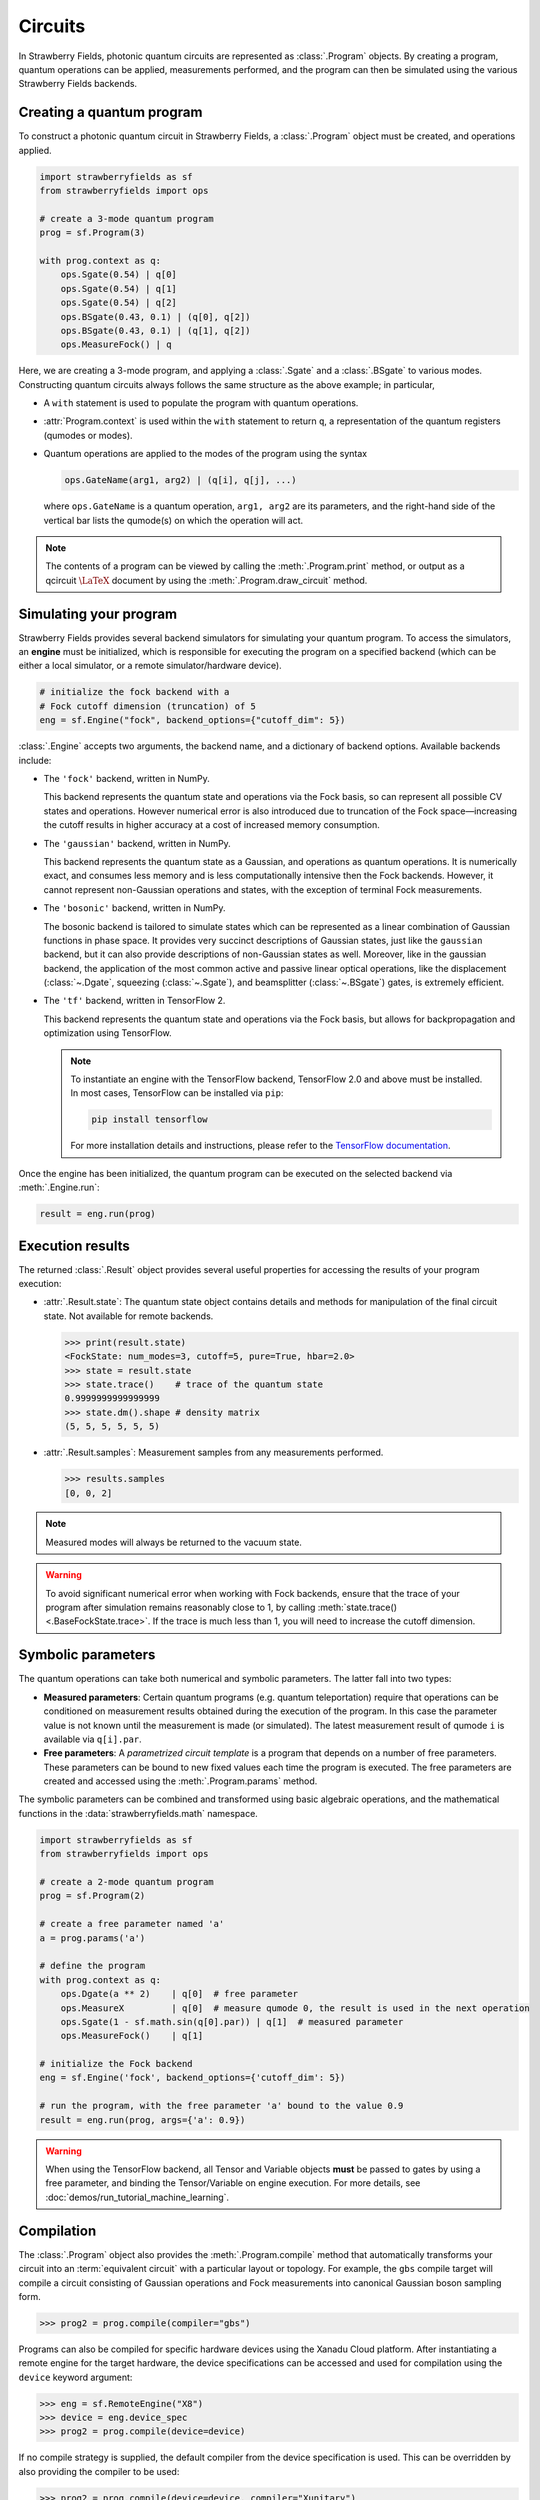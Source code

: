 Circuits
========

.. raw:: html

    <style>
      .sphx-glr-thumbcontainer {
        float: center;
        margin-top: 20px;
        margin-right: 10px;
        margin-bottom: 20px;
      }
      #right-column.card {
          box-shadow: none!important;
      }
      #right-column.card:hover {
          box-shadow: none!important;
      }
    </style>

In Strawberry Fields, photonic quantum circuits are represented as :class:`.Program`
objects. By creating a program, quantum operations can be applied, measurements performed,
and the program can then be simulated using the various Strawberry Fields backends.

.. seealso::

    New to photonic quantum computing? See the :doc:`conventions/glossary` for a glossary
    of some of the terms used in Strawberry Fields.

Creating a quantum program
--------------------------

To construct a photonic quantum circuit in Strawberry Fields, a :class:`.Program` object
must be created, and operations applied.

.. code-block:: python3

    import strawberryfields as sf
    from strawberryfields import ops

    # create a 3-mode quantum program
    prog = sf.Program(3)

    with prog.context as q:
        ops.Sgate(0.54) | q[0]
        ops.Sgate(0.54) | q[1]
        ops.Sgate(0.54) | q[2]
        ops.BSgate(0.43, 0.1) | (q[0], q[2])
        ops.BSgate(0.43, 0.1) | (q[1], q[2])
        ops.MeasureFock() | q

Here, we are creating a 3-mode program, and applying a :class:`.Sgate` and
a :class:`.BSgate` to various modes. Constructing quantum circuits always follows
the same structure as the above example; in particular,

* A ``with`` statement is used to populate the program with quantum operations.

* :attr:`Program.context` is used within the ``with`` statement to return ``q``,
  a representation of the quantum registers (qumodes or modes).

* Quantum operations are applied to the modes of the program using the syntax

  .. code-block:: python3

      ops.GateName(arg1, arg2) | (q[i], q[j], ...)

  where ``ops.GateName`` is a quantum operation, ``arg1, arg2`` are its parameters,
  and the right-hand side of the vertical bar lists the qumode(s) on which the operation
  will act.

.. note::

    The contents of a program can be viewed by calling the :meth:`.Program.print` method,
    or output as a qcircuit :math:`\LaTeX{}` document by using the :meth:`.Program.draw_circuit`
    method.

.. seealso::

    Visit the :doc:`ops` page to see an overview of available quantum operations.

.. seealso::

    Strawberry Fields also provides support for constructing and simulating photonic
    time domain multiplexing algorithms. For more details, please see :class:`~.TDMProgram`.

.. _simulating_your_program:

Simulating your program
-----------------------

Strawberry Fields provides several backend simulators for simulating
your quantum program. To access the simulators, an **engine** must be initialized,
which is responsible for executing the program on a specified backend
(which can be either a local simulator, or a remote simulator/hardware device).

.. code-block:: python3

    # initialize the fock backend with a
    # Fock cutoff dimension (truncation) of 5
    eng = sf.Engine("fock", backend_options={"cutoff_dim": 5})

:class:`.Engine` accepts two arguments, the backend name, and a dictionary of
backend options. Available backends include:

* The ``'fock'`` backend, written in NumPy.

  This backend represents the quantum state
  and operations via the Fock basis, so can represent all possible CV states and
  operations. However numerical error is also introduced due to truncation of the Fock
  space—increasing the cutoff results in higher accuracy at a cost of increased memory consumption.

* The ``'gaussian'`` backend, written in NumPy.

  This backend represents the quantum
  state as a Gaussian, and operations as quantum operations. It is numerically exact,
  and consumes less memory and is less computationally intensive then the Fock backends.
  However, it cannot represent non-Gaussian operations and states, with the exception of
  terminal Fock measurements.

* The ``'bosonic'`` backend, written in NumPy.

  The bosonic backend is tailored to simulate states which can be represented as a linear
  combination of Gaussian functions in phase space. It provides very succinct descriptions of
  Gaussian states, just like the ``gaussian`` backend, but it can also provide descriptions of
  non-Gaussian states as well. Moreover, like in the gaussian backend, the application of the most
  common active and passive linear optical operations, like the displacement (:class:`~.Dgate`, squeezing
  (:class:`~.Sgate`), and beamsplitter (:class:`~.BSgate`) gates, is extremely efficient.

* The ``'tf'`` backend, written in TensorFlow 2.

  This backend represents the quantum
  state and operations via the Fock basis, but allows for backpropagation and optimization
  using TensorFlow.

  .. note::

      To instantiate an engine with the TensorFlow backend, TensorFlow 2.0 and above
      must be installed. In most cases, TensorFlow can be installed via ``pip``:

      .. code-block:: console

          pip install tensorflow

      For more installation details and instructions, please refer to the
      `TensorFlow documentation <https://www.tensorflow.org/install>`_.


Once the engine has been initialized, the quantum program can be executed on the
selected backend via :meth:`.Engine.run`:

.. code-block:: python3

    result = eng.run(prog)

Execution results
-----------------

The returned :class:`.Result` object provides several useful properties
for accessing the results of your program execution:

* :attr:`.Result.state`: The quantum state object contains details and methods
  for manipulation of the final circuit state. Not available for remote
  backends.

  .. code-block:: pycon

      >>> print(result.state)
      <FockState: num_modes=3, cutoff=5, pure=True, hbar=2.0>
      >>> state = result.state
      >>> state.trace()    # trace of the quantum state
      0.9999999999999999
      >>> state.dm().shape # density matrix
      (5, 5, 5, 5, 5, 5)

* :attr:`.Result.samples`: Measurement samples from any measurements performed.

  .. code-block:: pycon

      >>> results.samples
      [0, 0, 2]

.. seealso::

    Visit the :doc:`states` page to see an overview of available quantum state methods.


.. note::

    Measured modes will always be returned to the vacuum state.

.. warning::

    To avoid significant numerical error when working with Fock backends, ensure that
    the trace of your program after simulation remains reasonably close to 1,
    by calling :meth:`state.trace() <.BaseFockState.trace>`. If the trace is much less than 1, you
    will need to increase the cutoff dimension.


Symbolic parameters
-------------------

The quantum operations can take both numerical and symbolic parameters.
The latter fall into two types:

* **Measured parameters**: Certain quantum programs (e.g. quantum teleportation) require that
  operations can be conditioned on measurement results obtained during the execution of the
  program. In this case the parameter value is not known until the measurement is made
  (or simulated). The latest measurement result of qumode ``i`` is available via ``q[i].par``.

* **Free parameters**: A *parametrized circuit template* is a program that
  depends on a number of free parameters. These parameters can be bound to new fixed
  values each time the program is executed.
  The free parameters are created and accessed using the
  :meth:`.Program.params` method.

The symbolic parameters can be combined and transformed using basic algebraic operations, and
the mathematical functions in the :data:`strawberryfields.math` namespace.

.. code-block:: python3

    import strawberryfields as sf
    from strawberryfields import ops

    # create a 2-mode quantum program
    prog = sf.Program(2)

    # create a free parameter named 'a'
    a = prog.params('a')

    # define the program
    with prog.context as q:
        ops.Dgate(a ** 2)    | q[0]  # free parameter
        ops.MeasureX         | q[0]  # measure qumode 0, the result is used in the next operation
        ops.Sgate(1 - sf.math.sin(q[0].par)) | q[1]  # measured parameter
        ops.MeasureFock()    | q[1]

    # initialize the Fock backend
    eng = sf.Engine('fock', backend_options={'cutoff_dim': 5})

    # run the program, with the free parameter 'a' bound to the value 0.9
    result = eng.run(prog, args={'a': 0.9})

.. warning::

    When using the TensorFlow backend, all Tensor and Variable objects **must** be
    passed to gates by using a free parameter, and binding the Tensor/Variable
    on engine execution. For more details, see :doc:`demos/run_tutorial_machine_learning`.


Compilation
-----------

The :class:`.Program` object also provides the :meth:`.Program.compile` method that
automatically transforms your circuit into an :term:`equivalent circuit` with
a particular layout or topology. For example, the ``gbs`` compile target will
compile a circuit consisting of Gaussian operations and Fock measurements
into canonical Gaussian boson sampling form.

>>> prog2 = prog.compile(compiler="gbs")

Programs can also be compiled for specific hardware devices using the Xanadu Cloud platform.
After instantiating a remote engine for the target hardware, the device specifications
can be accessed and used for compilation using the ``device`` keyword argument:

>>> eng = sf.RemoteEngine("X8")
>>> device = eng.device_spec
>>> prog2 = prog.compile(device=device)

If no compile strategy is supplied, the default compiler from the device
specification is used. This can be overridden by also providing the compiler to be used:

>>> prog2 = prog.compile(device=device, compiler="Xunitary")

For the ``X``-series of chips, available compilers include:

.. raw:: html

  <div class="summary-table">

.. autosummary::
    ~strawberryfields.compilers.Xstrict
    ~strawberryfields.compilers.Xunitary
    ~strawberryfields.compilers.Xcov

.. raw:: html

    </div>


For more details on using Strawberry Fields with remote hardware, see the
:doc:`photonic_hardware` guide.


Related tutorials
-----------------

For more details and guides on creating and simulating photonic quantum
circuits, see the following tutorials.

.. gallery-item::
    :description: :doc:`demos/run_blackbird`
    :figure: _static/code.png

.. gallery-item::
    :description: :doc:`Basic tutorial: teleportation <demos/run_teleportation>`
    :figure: _static/teleport.png

.. gallery-item::
    :description: :doc:`Measurements and post-selection <demos/run_post_selection>`
    :figure: _static/bs_measure.png

.. gallery-item::
    :description: :doc:`demos/run_tutorial_machine_learning`
    :figure: _static/TF.png

.. gallery-item::
    :description: :doc:`demos/run_time_domain`
    :figure: _static/oneloop.svg

.. gallery-item::
    :description: :doc:`demos/run_intro_bosonic`
    :figure: _static/cats.png

.. raw:: html

        <div style='clear:both'></div>
        <br>

